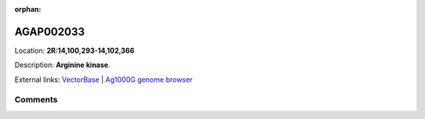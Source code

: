 :orphan:



AGAP002033
==========

Location: **2R:14,100,293-14,102,366**



Description: **Arginine kinase**.

External links:
`VectorBase <https://www.vectorbase.org/Anopheles_gambiae/Gene/Summary?g=AGAP002033>`_ |
`Ag1000G genome browser <https://www.malariagen.net/apps/ag1000g/phase1-AR3/index.html?genome_region=2R:14100293-14102366#genomebrowser>`_





Comments
--------


.. raw:: html

    <div id="disqus_thread"></div>
    <script>
    
    var disqus_config = function () {
        this.page.identifier = '/gene/AGAP002033';
    };
    
    (function() { // DON'T EDIT BELOW THIS LINE
    var d = document, s = d.createElement('script');
    s.src = 'https://agam-selection-atlas.disqus.com/embed.js';
    s.setAttribute('data-timestamp', +new Date());
    (d.head || d.body).appendChild(s);
    })();
    </script>
    <noscript>Please enable JavaScript to view the <a href="https://disqus.com/?ref_noscript">comments.</a></noscript>


